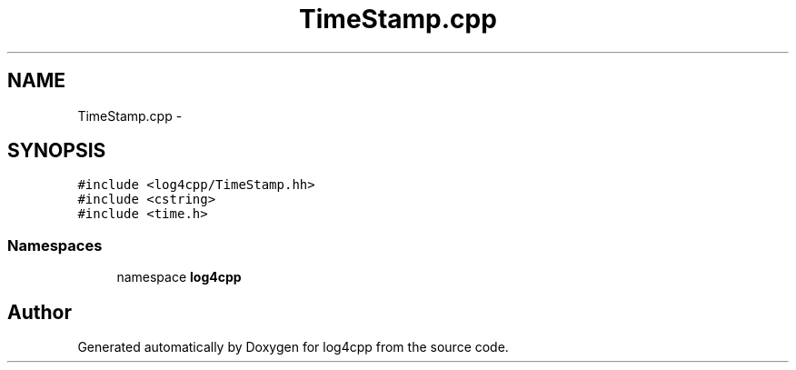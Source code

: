 .TH "TimeStamp.cpp" 3 "3 Oct 2012" "Version 1.0" "log4cpp" \" -*- nroff -*-
.ad l
.nh
.SH NAME
TimeStamp.cpp \- 
.SH SYNOPSIS
.br
.PP
\fC#include <log4cpp/TimeStamp.hh>\fP
.br
\fC#include <cstring>\fP
.br
\fC#include <time.h>\fP
.br

.SS "Namespaces"

.in +1c
.ti -1c
.RI "namespace \fBlog4cpp\fP"
.br
.in -1c
.SH "Author"
.PP 
Generated automatically by Doxygen for log4cpp from the source code.
